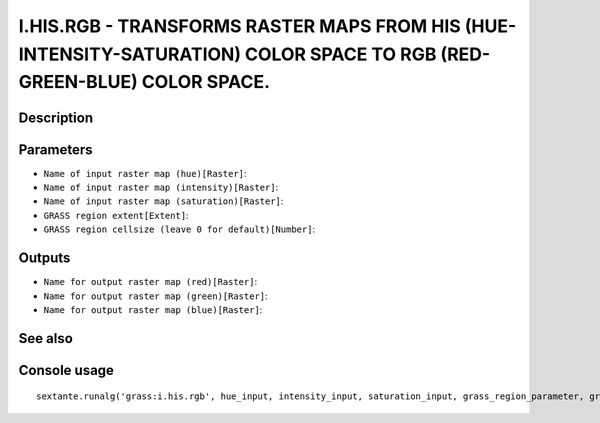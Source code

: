 I.HIS.RGB - TRANSFORMS RASTER MAPS FROM HIS (HUE-INTENSITY-SATURATION) COLOR SPACE TO RGB (RED-GREEN-BLUE) COLOR SPACE.
=======================================================================================================================

Description
-----------

Parameters
----------

- ``Name of input raster map (hue)[Raster]``:
- ``Name of input raster map (intensity)[Raster]``:
- ``Name of input raster map (saturation)[Raster]``:
- ``GRASS region extent[Extent]``:
- ``GRASS region cellsize (leave 0 for default)[Number]``:

Outputs
-------

- ``Name for output raster map (red)[Raster]``:
- ``Name for output raster map (green)[Raster]``:
- ``Name for output raster map (blue)[Raster]``:

See also
---------


Console usage
-------------


::

	sextante.runalg('grass:i.his.rgb', hue_input, intensity_input, saturation_input, grass_region_parameter, grass_region_cellsize_parameter, red_output, green_output, blue_output)
